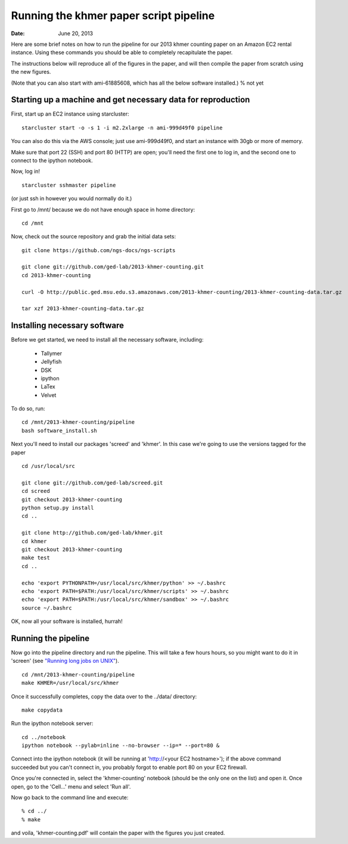 =======================================
Running the khmer paper script pipeline
=======================================

:Date: June 20, 2013

Here are some brief notes on how to run the pipeline for our 2013
khmer counting paper on an Amazon EC2 rental instance.  Using these
commands you should be able to completely recapitulate the paper.

The instructions below will reproduce all of the figures in the paper,
and will then compile the paper from scratch using the new figures.

(Note that you can also start with ami-61885608, which has all the
below software installed.) % not yet

Starting up a machine and get necessary data for reproduction 
-------------------------------------------------------------

First, start up an EC2 instance using starcluster::

 starcluster start -o -s 1 -i m2.2xlarge -n ami-999d49f0 pipeline

You can also do this via the AWS console; just use ami-999d49f0, and
start an instance with 30gb or more of memory.

Make sure that port 22 (SSH) and port 80 (HTTP) are open; you'll need
the first one to log in, and the second one to connect to the ipython
notebook.

Now, log in! ::

 starcluster sshmaster pipeline

(or just ssh in however you would normally do it.)

First go to /mnt/ because we do not have enough space in home directory::

 cd /mnt
 
Now, check out the source repository and grab the initial data
sets::

 git clone https://github.com/ngs-docs/ngs-scripts

 git clone git://github.com/ged-lab/2013-khmer-counting.git
 cd 2013-khmer-counting

 curl -O http://public.ged.msu.edu.s3.amazonaws.com/2013-khmer-counting/2013-khmer-counting-data.tar.gz

 tar xzf 2013-khmer-counting-data.tar.gz
 
Installing necessary software
-----------------------------

Before we get started, we need to install all the necessary software, including:

 - Tallymer
 - Jellyfish
 - DSK
 - ipython
 - LaTex
 - Velvet

To do so, run::

 cd /mnt/2013-khmer-counting/pipeline
 bash software_install.sh

.. @CTB fix tags

Next you'll need to install our packages 'screed' and 'khmer'.
In this case we're going to use the versions tagged for the paper ::

 cd /usr/local/src

 git clone git://github.com/ged-lab/screed.git
 cd screed
 git checkout 2013-khmer-counting
 python setup.py install
 cd ..

 git clone http://github.com/ged-lab/khmer.git
 cd khmer
 git checkout 2013-khmer-counting
 make test
 cd ..

 echo 'export PYTHONPATH=/usr/local/src/khmer/python' >> ~/.bashrc
 echo 'export PATH=$PATH:/usr/local/src/khmer/scripts' >> ~/.bashrc
 echo 'export PATH=$PATH:/usr/local/src/khmer/sandbox' >> ~/.bashrc
 source ~/.bashrc

OK, now all your software is installed, hurrah!


Running the pipeline
--------------------

Now go into the pipeline directory and run the pipeline.  This will take a few
hours hours, so you might want to do it in 'screen' (see `"Running long jobs on
UNIX" <http://ged.msu.edu/angus/tutorials-2011/unix_long_jobs.html>`__). ::

 cd /mnt/2013-khmer-counting/pipeline
 make KHMER=/usr/local/src/khmer

Once it successfully completes, copy the data over to the ../data/ directory::

 make copydata

Run the ipython notebook server::

 cd ../notebook
 ipython notebook --pylab=inline --no-browser --ip=* --port=80 &

Connect into the ipython notebook (it will be running at 'http://<your EC2 hostname>'); if the above command succeeded but you can't connect in, you probably forgot to enable port 80 on your EC2 firewall.

Once you're connected in, select the 'khmer-counting' notebook (should be the
only one on the list) and open it.  Once open, go to the 'Cell...' menu
and select 'Run all'.


Now go back to the command line and execute::

 % cd ../
 % make

and voila, 'khmer-counting.pdf' will contain the paper with the figures you just
created.
